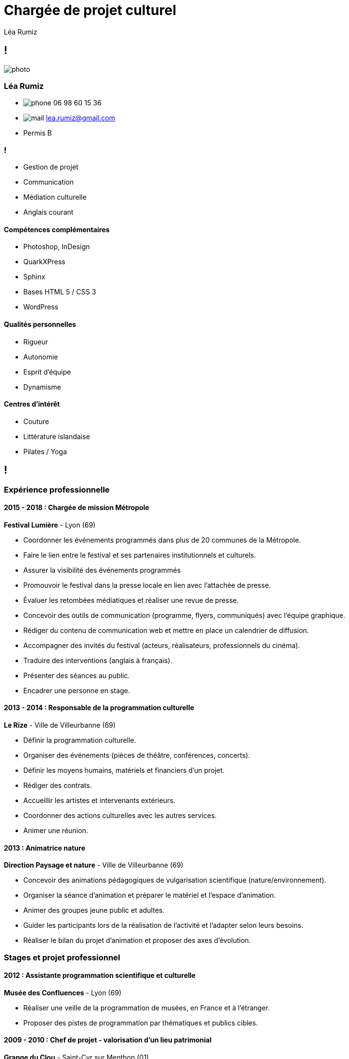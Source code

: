 = Chargée de projet culturel
Léa Rumiz
:stylesheet: resume.css
:linkcss:

[.info]
== !

image:images/photo.jpg[role=profil]

=== Léa Rumiz

[contact]
- image:images/phone.svg[role="picto phone"] 06 98 60 15 36
- image:images/mail.svg[role="picto"] lea.rumiz@gmail.com
- Permis B

=== !
[atouts]
* Gestion de projet
* Communication
* Médiation culturelle
* Anglais courant

==== Compétences complémentaires

- Photoshop, InDesign
- QuarkXPress
- Sphinx
- Bases HTML 5 / CSS 3
- WordPress

==== Qualités personnelles

- Rigueur
- Autonomie
- Esprit d'équipe
- Dynamisme

==== Centres d'intérêt

- Couture
- Littérature islandaise
- Pilates / Yoga

[.chronologie]
== !

=== Expérience professionnelle

==== 2015 - 2018 : Chargée de mission Métropole
*Festival Lumière* - Lyon (69)

- Coordonner les événements programmés dans plus de 20 communes de la Métropole.
- Faire le lien entre le festival et ses partenaires institutionnels et culturels.
- Assurer la visibilité des événements programmés
- Promouvoir le festival dans la presse locale en lien avec l'attachée de presse.
- Évaluer les retombées médiatiques et réaliser une revue de presse.
- Concevoir des outils de communication (programme, flyers, communiqués) avec l'équipe graphique.
- Rédiger du contenu de communication web et mettre en place un calendrier de diffusion.
- Accompagner des invités du festival (acteurs, réalisateurs, professionnels du cinéma).
- Traduire des interventions (anglais à français).
- Présenter des séances au public.
- Encadrer une personne en stage.

==== 2013 - 2014 : Responsable de la programmation culturelle
*Le Rize* - Ville de Villeurbanne (69)

- Définir la programmation culturelle.
- Organiser des événements (pièces de théâtre, conférences, concerts).
- Définir les moyens humains, matériels et financiers d'un projet.
- Rédiger des contrats.
- Accueillir les artistes et intervenants extérieurs.
- Coordonner des actions culturelles avec les autres services.
- Animer une réunion.

==== 2013 : Animatrice nature
*Direction Paysage et nature* - Ville de Villeurbanne (69)

- Concevoir des animations pédagogiques de vulgarisation scientifique (nature/environnement).
- Organiser la séance d'animation et préparer le matériel et l'espace d'animation.
- Animer des groupes jeune public et adultes.
- Guider les participants lors de la réalisation de l'activité  et l'adapter selon leurs besoins.
- Réaliser le bilan du projet d'animation et proposer des axes d'évolution.

=== Stages et projet professionnel

==== 2012 : Assistante programmation scientifique et culturelle
*Musée des Confluences* - Lyon (69)

- Réaliser une veille de la programmation de musées, en France et à l’étranger.
- Proposer des pistes de programmation par thématiques et publics cibles.

==== 2009 - 2010 : Chef de projet - valorisation d’un lieu patrimonial
*Grange du Clou* - Saint-Cyr sur Menthon (01)

- Concevoir et mettre en place une exposition d’art contemporain.
- Créer des outils de communication, de relations presse et de médiation culturelle.

==== 2009 : Médiatrice culturelle
*Fort du Bruissin*, Centre d’art contemporain - Francheville (69)

- Accompagner des groupes lors de visites guidées.
- Accueillir et informer le public.

==== 2009 : Chargée de communication
*Le Pavé Dans La Mare, Centre d’art contemporain* - Besançon (25)

- Créer des outils de communication et de relations presse.

=== Formation

==== 2012 : Master 2 Communication, Culture et Institutions
Sciences Po Lyon (69)

==== 2010 : Licence Médiation Culturelle
EAC, Formation supérieure aux métiers de la culture - Lyon (69)
